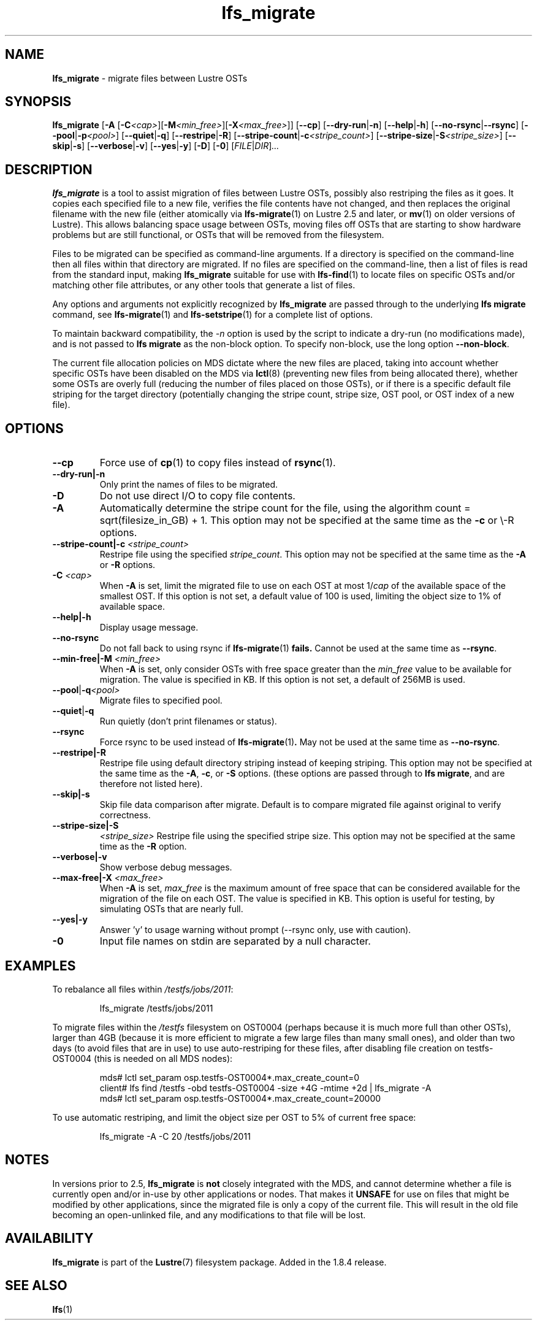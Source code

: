 .TH lfs_migrate 1 "Dec 19, 2017" Lustre "utilities"
.SH NAME
.B lfs_migrate
\- migrate files between Lustre OSTs
.SH SYNOPSIS
.B lfs_migrate
.RB [ "-A " [ -C \fI<cap> \fR] [ -M \fI<min_free> \fR] [ -X \fI<max_free> \fR]]
.RB [ --cp ]
.RB [ --dry-run | -n ]
.RB [ --help | -h ]
.RB [ --no-rsync | --rsync ]
.RB [ --pool | -p \fI<pool> \fR]
.RB [ --quiet | -q ]
.RB [ --restripe | -R ]
.RB [ --stripe-count | -c \fI<stripe_count> \fR]
.RB [ --stripe-size | -S \fI<stripe_size> \fR]
.RB [ --skip | -s ]
.RB [ --verbose | -v ]
.RB [ --yes | -y ]
.RB [ -D ]
.RB [ -0 ]
.RI [ FILE | DIR ] ...
.br
.SH DESCRIPTION
.B lfs_migrate
is a tool to assist migration of files between Lustre OSTs, possibly also
restriping the files as it goes. It copies each specified file to a new file,
verifies the file contents have not changed, and then replaces the original
filename with the new file (either atomically via
.BR lfs-migrate (1)
on Lustre 2.5 and later, or
.BR mv (1)
on older versions of Lustre). This allows balancing space usage between OSTs,
moving files off OSTs that are starting to show hardware problems but are still
functional, or OSTs that will be removed from the filesystem.
.PP
Files to be migrated can be specified as command-line arguments.  If a
directory is specified on the command-line then all files within that
directory are migrated.  If no files are specified on the command-line,
then a list of files is read from the standard input, making
.B lfs_migrate
suitable for use with
.BR lfs-find (1)
to locate files on specific OSTs and/or matching other file attributes,
or any other tools that generate a list of files.
.PP
Any options and arguments not explicitly recognized by
.B lfs_migrate
are passed through to the underlying
.B lfs migrate
command, see
.BR lfs-migrate (1)
and
.BR lfs-setstripe (1)
for a complete list of options.
.PP
To maintain backward compatibility, the \fI-n \fRoption is used by the
script to indicate a dry-run (no modifications made), and is not passed to
.B lfs migrate
as the non-block option.  To specify non-block, use the long option
.BR --non-block .
.PP
The current file allocation policies on MDS dictate where the new files
are placed, taking into account whether specific OSTs have been disabled
on the MDS via
.BR lctl (8)
(preventing new files from being allocated there), whether
some OSTs are overly full (reducing the number of files placed on those
OSTs), or if there is a specific default file striping for the target
directory (potentially changing the stripe count, stripe size, OST pool,
or OST index of a new file).
.SH OPTIONS
.TP
.B --cp
Force use of
.BR cp (1)
to copy files instead of
.BR rsync (1).
.TP
.B \\--dry-run|-n
Only print the names of files to be migrated.
.TP
.B \\-D
Do not use direct I/O to copy file contents.
.TP
.B \\-A
Automatically determine the stripe count for the file, using the algorithm
count = sqrt(filesize_in_GB) + 1.  This option may not be specified at the
same time as the \fB-c \fRor \\-R \fRoptions.
.TP
.B \\--stripe-count|-c \fI<stripe_count>
Restripe file using the specified \fIstripe_count\fR. This option may not be
specified at the same time as the \fB-A \fRor \fB-R \fRoptions.
.TP
.B \\-C \fI<cap>
When \fB-A \fRis set, limit the migrated file to use on each OST at most
1/\fIcap \fRof the available space of the smallest OST.  If this option is not
set, a default value of 100 is used, limiting the object size to 1% of available
space.
.TP
.B \\--help|-h
Display usage message.
.TP
.B \\--no-rsync
Do not fall back to using rsync if
.BR lfs-migrate (1) " fails."
Cannot be used at the same time as \fB--rsync\fR.
.TP
.B \\--min-free|-M \fI<min_free>
When \fB-A \fRis set, only consider OSTs with free space greater than the
\fImin_free \fRvalue to be available for migration.  The value is specified in
KB. If this option is not set, a default of 256MB is used.
.TP
.BR \\--pool | -q \fI<pool>
Migrate files to specified pool.
.TP
.BR \\--quiet | -q
Run quietly (don't print filenames or status).
.TP
.B \\--rsync
Force rsync to be used instead of
.BR lfs-migrate (1) .
May not be used at the same time as
.BR --no-rsync .
.TP
.B \\--restripe|-R
Restripe file using default directory striping instead of keeping striping.
This option may not be specified at the same time as the \fB-A\fR, \fB-c\fR, or
\fB-S \fRoptions.  (these options are passed through to
.BR "lfs migrate" ,
and are therefore not listed here).
.TP
.B \\--skip|-s
Skip file data comparison after migrate.  Default is to compare migrated file
against original to verify correctness.
.TP
.B \\--stripe-size|-S
.I <stripe_size>
Restripe file using the specified stripe size. This option may not be
specified at the same time as the \fB-R \fRoption.
.TP
.B \\--verbose|-v
Show verbose debug messages.
.TP
.B \\--max-free|-X \fI<max_free>
When \fB-A \fRis set, \fImax_free \fRis the maximum amount of free space that
can be considered available for the migration of the file on each OST.  The
value is specified in KB.  This option is useful for testing, by simulating
OSTs that are nearly full.
.TP
.B \\--yes|-y
Answer 'y' to usage warning without prompt (--rsync only, use with caution).
.TP
.B \\-0
Input file names on stdin are separated by a null character.
.SH EXAMPLES
To rebalance all files within
.IR /testfs/jobs/2011 :
.IP
lfs_migrate /testfs/jobs/2011
.PP
To migrate files within the
.I /testfs
filesystem on OST0004 (perhaps because it is much more full than other OSTs),
larger than 4GB (because it is more efficient to migrate a few large files than
many small ones), and older than two days (to avoid files that are in use) to
use auto-restriping for these files, after disabling file creation on
testfs-OST0004 (this is needed on all MDS nodes):
.IP
.nf
mds# lctl set_param osp.testfs-OST0004*.max_create_count=0
client# lfs find /testfs -obd testfs-OST0004 -size +4G -mtime +2d | lfs_migrate -A
mds# lctl set_param osp.testfs-OST0004*.max_create_count=20000
.fi
.PP
To use automatic restriping, and limit the object size per OST to 5% of
current free space:
.IP
lfs_migrate -A -C 20 /testfs/jobs/2011
.SH NOTES
In versions prior to 2.5,
.B lfs_migrate
is
.B not
closely integrated with the MDS, and cannot determine whether a file
is currently open and/or in-use by other applications or nodes.  That makes
it
.B UNSAFE
for use on files that might be modified by other applications, since the
migrated file is only a copy of the current file. This will result in the
old file becoming an open-unlinked file, and any modifications to that file
will be lost.
.SH AVAILABILITY
.B lfs_migrate
is part of the
.BR Lustre (7)
filesystem package.  Added in the 1.8.4 release.
.SH SEE ALSO
.BR lfs (1)
